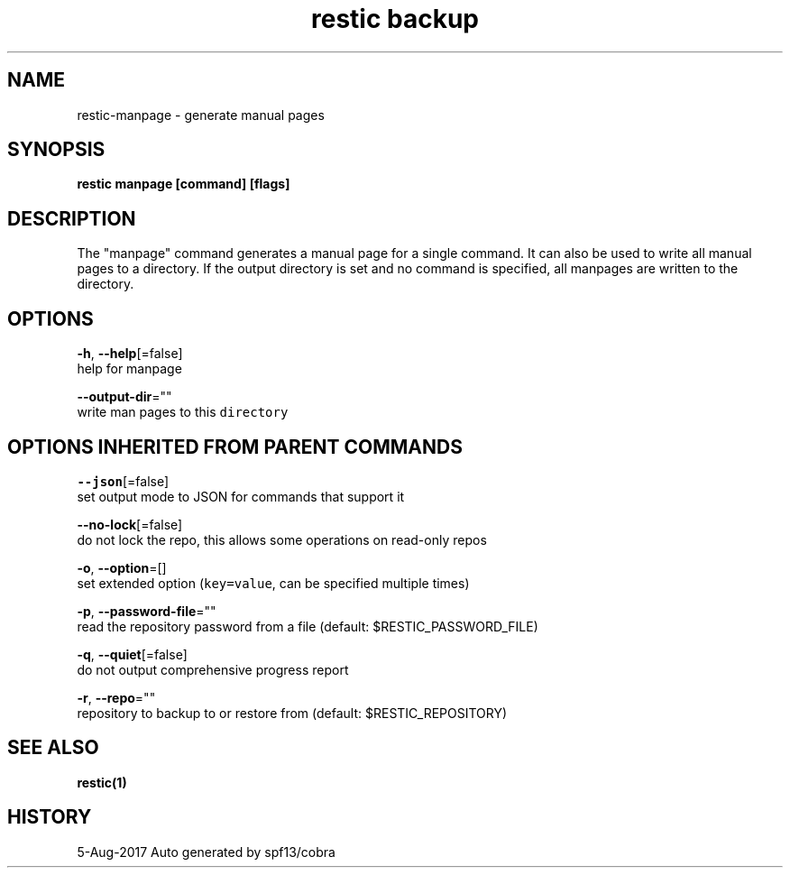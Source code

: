 .TH "restic backup" "1" "Aug 2017" "generated by `restic manpage`" "" 
.nh
.ad l


.SH NAME
.PP
restic\-manpage \- generate manual pages


.SH SYNOPSIS
.PP
\fBrestic manpage [command] [flags]\fP


.SH DESCRIPTION
.PP
The "manpage" command generates a manual page for a single command. It can also
be used to write all manual pages to a directory. If the output directory is
set and no command is specified, all manpages are written to the directory.


.SH OPTIONS
.PP
\fB\-h\fP, \fB\-\-help\fP[=false]
    help for manpage

.PP
\fB\-\-output\-dir\fP=""
    write man pages to this \fB\fCdirectory\fR


.SH OPTIONS INHERITED FROM PARENT COMMANDS
.PP
\fB\-\-json\fP[=false]
    set output mode to JSON for commands that support it

.PP
\fB\-\-no\-lock\fP[=false]
    do not lock the repo, this allows some operations on read\-only repos

.PP
\fB\-o\fP, \fB\-\-option\fP=[]
    set extended option (\fB\fCkey=value\fR, can be specified multiple times)

.PP
\fB\-p\fP, \fB\-\-password\-file\fP=""
    read the repository password from a file (default: $RESTIC\_PASSWORD\_FILE)

.PP
\fB\-q\fP, \fB\-\-quiet\fP[=false]
    do not output comprehensive progress report

.PP
\fB\-r\fP, \fB\-\-repo\fP=""
    repository to backup to or restore from (default: $RESTIC\_REPOSITORY)


.SH SEE ALSO
.PP
\fBrestic(1)\fP


.SH HISTORY
.PP
5\-Aug\-2017 Auto generated by spf13/cobra
